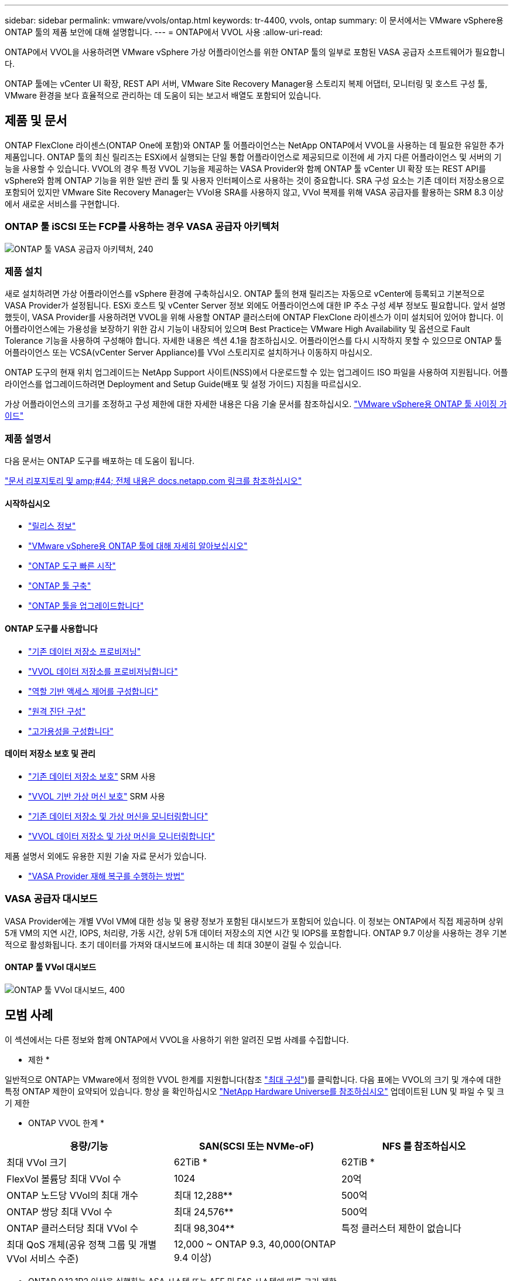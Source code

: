 ---
sidebar: sidebar 
permalink: vmware/vvols/ontap.html 
keywords: tr-4400, vvols, ontap 
summary: 이 문서에서는 VMware vSphere용 ONTAP 툴의 제품 보안에 대해 설명합니다. 
---
= ONTAP에서 VVOL 사용
:allow-uri-read: 


[role="lead"]
ONTAP에서 VVOL을 사용하려면 VMware vSphere 가상 어플라이언스를 위한 ONTAP 툴의 일부로 포함된 VASA 공급자 소프트웨어가 필요합니다.

ONTAP 툴에는 vCenter UI 확장, REST API 서버, VMware Site Recovery Manager용 스토리지 복제 어댑터, 모니터링 및 호스트 구성 툴, VMware 환경을 보다 효율적으로 관리하는 데 도움이 되는 보고서 배열도 포함되어 있습니다.



== 제품 및 문서

ONTAP FlexClone 라이센스(ONTAP One에 포함)와 ONTAP 툴 어플라이언스는 NetApp ONTAP에서 VVOL을 사용하는 데 필요한 유일한 추가 제품입니다. ONTAP 툴의 최신 릴리즈는 ESXi에서 실행되는 단일 통합 어플라이언스로 제공되므로 이전에 세 가지 다른 어플라이언스 및 서버의 기능을 사용할 수 있습니다. VVOL의 경우 특정 VVOL 기능을 제공하는 VASA Provider와 함께 ONTAP 툴 vCenter UI 확장 또는 REST API를 vSphere와 함께 ONTAP 기능을 위한 일반 관리 툴 및 사용자 인터페이스로 사용하는 것이 중요합니다. SRA 구성 요소는 기존 데이터 저장소용으로 포함되어 있지만 VMware Site Recovery Manager는 VVol용 SRA를 사용하지 않고, VVol 복제를 위해 VASA 공급자를 활용하는 SRM 8.3 이상에서 새로운 서비스를 구현합니다.



=== ONTAP 툴 iSCSI 또는 FCP를 사용하는 경우 VASA 공급자 아키텍처

image:vvols-image5.png["ONTAP 툴 VASA 공급자 아키텍처, 240"]



=== 제품 설치

새로 설치하려면 가상 어플라이언스를 vSphere 환경에 구축하십시오. ONTAP 툴의 현재 릴리즈는 자동으로 vCenter에 등록되고 기본적으로 VASA Provider가 설정됩니다. ESXi 호스트 및 vCenter Server 정보 외에도 어플라이언스에 대한 IP 주소 구성 세부 정보도 필요합니다. 앞서 설명했듯이, VASA Provider를 사용하려면 VVOL을 위해 사용할 ONTAP 클러스터에 ONTAP FlexClone 라이센스가 이미 설치되어 있어야 합니다. 이 어플라이언스에는 가용성을 보장하기 위한 감시 기능이 내장되어 있으며 Best Practice는 VMware High Availability 및 옵션으로 Fault Tolerance 기능을 사용하여 구성해야 합니다. 자세한 내용은 섹션 4.1을 참조하십시오. 어플라이언스를 다시 시작하지 못할 수 있으므로 ONTAP 툴 어플라이언스 또는 VCSA(vCenter Server Appliance)를 VVol 스토리지로 설치하거나 이동하지 마십시오.

ONTAP 도구의 현재 위치 업그레이드는 NetApp Support 사이트(NSS)에서 다운로드할 수 있는 업그레이드 ISO 파일을 사용하여 지원됩니다. 어플라이언스를 업그레이드하려면 Deployment and Setup Guide(배포 및 설정 가이드) 지침을 따르십시오.

가상 어플라이언스의 크기를 조정하고 구성 제한에 대한 자세한 내용은 다음 기술 문서를 참조하십시오. https://kb.netapp.com/Advice_and_Troubleshooting/Data_Storage_Software/VSC_and_VASA_Provider/OTV%3A_Sizing_Guide_for_ONTAP_tools_for_VMware_vSphere["VMware vSphere용 ONTAP 툴 사이징 가이드"^]



=== 제품 설명서

다음 문서는 ONTAP 도구를 배포하는 데 도움이 됩니다.

https://docs.netapp.com/us-en/ontap-tools-vmware-vsphere/index.html["문서 리포지토리 및 amp;#44; 전체 내용은 docs.netapp.com 링크를 참조하십시오"^]



==== 시작하십시오

* https://docs.netapp.com/us-en/ontap-tools-vmware-vsphere/release_notes.html["릴리스 정보"^]
* https://docs.netapp.com/us-en/ontap-tools-vmware-vsphere/concepts/concept_virtual_storage_console_overview.html["VMware vSphere용 ONTAP 툴에 대해 자세히 알아보십시오"^]
* https://docs.netapp.com/us-en/ontap-tools-vmware-vsphere/qsg.html["ONTAP 도구 빠른 시작"^]
* https://docs.netapp.com/us-en/ontap-tools-vmware-vsphere/deploy/task_deploy_ontap_tools.html["ONTAP 툴 구축"^]
* https://docs.netapp.com/us-en/ontap-tools-vmware-vsphere/deploy/task_upgrade_to_the_9_8_ontap_tools_for_vmware_vsphere.html["ONTAP 툴을 업그레이드합니다"^]




==== ONTAP 도구를 사용합니다

* https://docs.netapp.com/us-en/ontap-tools-vmware-vsphere/configure/task_provision_datastores.html["기존 데이터 저장소 프로비저닝"^]
* https://docs.netapp.com/us-en/ontap-tools-vmware-vsphere/configure/task_provision_vvols_datastores.html["VVOL 데이터 저장소를 프로비저닝합니다"^]
* https://docs.netapp.com/us-en/ontap-tools-vmware-vsphere/concepts/concept_vcenter_server_role_based_access_control_features_in_vsc_for_vmware_vsphere.html["역할 기반 액세스 제어를 구성합니다"^]
* https://docs.netapp.com/us-en/ontap-tools-vmware-vsphere/manage/task_configure_vasa_provider_to_use_ssh_for_remote_diag_access.html["원격 진단 구성"^]
* https://docs.netapp.com/us-en/ontap-tools-vmware-vsphere/concepts/concept_configure_high_availability_for_ontap_tools_for_vmware_vsphere.html["고가용성을 구성합니다"^]




==== 데이터 저장소 보호 및 관리

* https://docs.netapp.com/us-en/ontap-tools-vmware-vsphere/protect/task_enable_storage_replication_adapter.html["기존 데이터 저장소 보호"^] SRM 사용
* https://docs.netapp.com/us-en/ontap-tools-vmware-vsphere/protect/concept_configure_replication_for_vvols_datastore.html["VVOL 기반 가상 머신 보호"^] SRM 사용
* https://docs.netapp.com/us-en/ontap-tools-vmware-vsphere/manage/task_monitor_datastores_using_the_traditional_dashboard.html["기존 데이터 저장소 및 가상 머신을 모니터링합니다"^]
* https://docs.netapp.com/us-en/ontap-tools-vmware-vsphere/manage/task_monitor_vvols_datastores_and_virtual_machines_using_vvols_dashboard.html["VVOL 데이터 저장소 및 가상 머신을 모니터링합니다"^]


제품 설명서 외에도 유용한 지원 기술 자료 문서가 있습니다.

* https://kb.netapp.com/app/answers/answer_view/a_id/1031261["VASA Provider 재해 복구를 수행하는 방법"^]




=== VASA 공급자 대시보드

VASA Provider에는 개별 VVol VM에 대한 성능 및 용량 정보가 포함된 대시보드가 포함되어 있습니다. 이 정보는 ONTAP에서 직접 제공하며 상위 5개 VM의 지연 시간, IOPS, 처리량, 가동 시간, 상위 5개 데이터 저장소의 지연 시간 및 IOPS를 포함합니다. ONTAP 9.7 이상을 사용하는 경우 기본적으로 활성화됩니다. 초기 데이터를 가져와 대시보드에 표시하는 데 최대 30분이 걸릴 수 있습니다.



==== ONTAP 툴 VVol 대시보드

image:vvols-image6.png["ONTAP 툴 VVol 대시보드, 400"]



== 모범 사례

이 섹션에서는 다른 정보와 함께 ONTAP에서 VVOL을 사용하기 위한 알려진 모범 사례를 수집합니다.

* 제한 *

일반적으로 ONTAP는 VMware에서 정의한 VVOL 한계를 지원합니다(참조 https://configmax.esp.vmware.com/guest?vmwareproduct=vSphere&release=vSphere%207.0&categories=8-0["최대 구성"^])를 클릭합니다. 다음 표에는 VVOL의 크기 및 개수에 대한 특정 ONTAP 제한이 요약되어 있습니다. 항상 을 확인하십시오 https://hwu.netapp.com/["NetApp Hardware Universe를 참조하십시오"^] 업데이트된 LUN 및 파일 수 및 크기 제한

* ONTAP VVOL 한계 *

|===
| 용량/기능 | SAN(SCSI 또는 NVMe-oF) | NFS 를 참조하십시오 


| 최대 VVol 크기 | 62TiB * | 62TiB * 


| FlexVol 볼륨당 최대 VVol 수 | 1024 | 20억 


| ONTAP 노드당 VVol의 최대 개수 | 최대 12,288** | 500억 


| ONTAP 쌍당 최대 VVol 수 | 최대 24,576** | 500억 


| ONTAP 클러스터당 최대 VVol 수 | 최대 98,304** | 특정 클러스터 제한이 없습니다 


| 최대 QoS 개체(공유 정책 그룹 및 개별 VVol 서비스 수준) | 12,000 ~ ONTAP 9.3, 40,000(ONTAP 9.4 이상) |  
|===
* ONTAP 9.12.1P2 이상을 실행하는 ASA 시스템 또는 AFF 및 FAS 시스템에 따른 크기 제한.
+
** SAN VVOL(NVMe 네임스페이스 또는 LUN)의 수는 플랫폼에 따라 다릅니다. 항상 을 확인하십시오 https://hwu.netapp.com/["NetApp Hardware Universe를 참조하십시오"^] 업데이트된 LUN 및 파일 수 및 크기 제한




* 모범 사례 *

vSphere에서 ONTAP VVOL을 사용하는 것은 간단하며 게시된 vSphere 방법을 따릅니다(사용 중인 ESXi 버전에 대한 VMware 설명서의 vSphere 스토리지 아래에서 가상 볼륨 작업 참조). 다음은 ONTAP와 관련하여 고려해야 할 몇 가지 추가 사례입니다.

ONTAP에서 VVOL을 사용하기 위한 모범 사례

|===


| * VMware vSphere의 UI 확장 또는 REST API용 ONTAP 툴을 사용하여 VVOL 데이터 저장소 * * 및 프로토콜 엔드포인트 프로비저닝 * 


| 일반 vSphere 인터페이스를 통해 VVOL 데이터 저장소를 생성할 수도 있지만, ONTAP 툴을 사용하면 필요에 따라 프로토콜 엔드포인트를 자동으로 생성하고, ONTAP 모범 사례와 정의된 스토리지 용량 프로필을 준수하여 FlexVol 볼륨을 생성할 수 있습니다. 호스트/클러스터/데이터 센터를 마우스 오른쪽 버튼으로 클릭하고 _ONTAP tools_and_provision datastore_를 선택합니다. 마법사에서 원하는 VVOL 옵션을 선택하기만 하면 됩니다. 


| * ONTAP 툴 어플라이언스 또는 VCSA(vCenter Server Appliance)를 관리하는 VVol 데이터 저장소에 저장하지 마십시오. * 


| 이로 인해 어플라이언스를 재부팅해야 할 경우 "닭과 달걀"이 발생할 수 있습니다. 재부팅하는 동안에는 자체 VVOL을 다시 바인딩할 수 없기 때문입니다. 다른 ONTAP 툴과 vCenter 구축을 통해 관리되는 VVol 데이터 저장소에 저장할 수 있습니다. 


| * 다양한 ONTAP 릴리즈에서 VVOL을 운영하는 것을 방지합니다. * 


| VASA Provider의 다양한 릴리즈에서 QoS, 특성 등과 같은 지원되는 스토리지 기능이 변경되었으며, 일부는 ONTAP 릴리즈에 따라 달라집니다. ONTAP 클러스터에서 다른 릴리즈를 사용하거나 서로 다른 릴리즈를 가진 클러스터 간에 VVOL을 이동하면 예기치 않은 동작 또는 규정 준수 경보가 발생할 수 있습니다. 


| * VVOL을 위해 NVMe/FC 또는 FCP를 사용하기 전에 파이버 채널 패브릭을 존*합니다 


| ONTAP 툴 VASA Provider는 관리되는 ESXi 호스트의 검색된 이니시에이터를 기반으로 ONTAP에서 FCP 및 iSCSI igroup과 NVMe 서브시스템을 관리합니다. 그러나 조닝을 관리하기 위해 파이버 채널 스위치와 통합되지 않습니다. 조닝은 Best Practice에 따라 수행해야 프로비저닝이 수행될 수 있습니다. 다음은 4개의 ONTAP 시스템에 대한 단일 이니시에이터 조닝의 예입니다.

단일 이니시에이터 조닝:

image:vvols-image7.gif["4개 노드인 400을 포함하는 단일 이니시에이터 조닝"]

자세한 모범 사례는 다음 문서를 참조하십시오.

https://www.netapp.com/media/10680-tr4080.pdf["_TR-4080 최신 SAN ONTAP 9_에 대한 모범 사례"^]

https://www.netapp.com/pdf.html?item=/media/10681-tr4684.pdf["_TR-4684 NVMe-oF_로 최신 SAN 구현 및 구성"^] 


| * 필요에 따라 지원 FlexVols를 계획합니다. * 


| ONTAP 클러스터에 워크로드를 분산하거나, 다양한 정책 옵션을 지원하거나, 허용되는 LUN 또는 파일 수를 늘리기 위해 VVOL 데이터 저장소에 여러 백업 볼륨을 추가하는 것이 좋습니다. 하지만 최대 스토리지 효율성이 필요한 경우에는 모든 백업 볼륨을 단일 Aggregate에 배치하십시오. 또는 최대 클론 복제 성능이 필요한 경우 단일 FlexVol 볼륨을 사용하고 템플릿 또는 콘텐츠 라이브러리를 동일한 볼륨에 유지하는 것을 고려해 보십시오. VASA Provider는 마이그레이션, 클론 생성 및 스냅샷을 비롯한 다양한 VVOL 스토리지 작업을 ONTAP로 오프로드합니다. 단일 FlexVol 볼륨 내에서 이 작업을 수행할 경우 공간 효율적인 파일 클론이 사용되며 거의 즉시 사용할 수 있습니다. FlexVol 볼륨 전체에 걸쳐 복사본을 빠르게 생성하여 인라인 중복제거 및 압축을 사용할 수 있지만, 백그라운드 작업이 백그라운드 중복제거 및 압축을 사용하는 볼륨에서 실행될 때까지 최대 스토리지 효율성이 복구되지 않을 수 있습니다. 소스 및 타겟에 따라 일부 효율성이 저하될 수 있습니다. 


| * SCP(스토리지 기능 프로필)를 간단하게 유지합니다. * 


| 필요하지 않은 기능은 ANY 로 설정하여 지정하지 마십시오. 이렇게 하면 FlexVol 볼륨을 선택하거나 생성할 때 발생하는 문제를 최소화할 수 있습니다. 예를 들어 VASA Provider 7.1 이전 버전에서는 압축이 기본 SCP 설정인 No로 설정되어 있으면 AFF 시스템에서도 압축을 해제하려고 시도합니다. 


| * 기본 SCP를 예제 템플릿으로 사용하여 고유한 템플릿을 만듭니다. * 


| 포함된 CP는 대부분의 범용 용도에 적합하지만, 요구 사항은 다를 수 있습니다.

* 최대 IOPS를 사용하여 알 수 없는 VM을 제어하거나 VM을 테스트하는 것을 고려해 보십시오. * 


| VASA Provider 7.1에서 처음 사용할 수 있는 Max IOPS를 사용하면 알 수 없는 워크로드를 위해 IOPS를 특정 VVOL으로 제한하여 다른 중요한 워크로드에 미치는 영향을 방지할 수 있습니다. 성능 관리에 대한 자세한 내용은 표 4를 참조하십시오.

* 충분한 데이터 LIF가 있는지 확인하십시오. * 


| HA 쌍당 최소 2개의 LIF를 생성합니다. 작업 부하에 따라 더 많은 작업이 필요할 수 있습니다. 


| * 모든 프로토콜 모범 사례를 따르십시오. * 


| 선택한 프로토콜에 관련된 NetApp 및 VMware의 기타 모범 사례 가이드를 참조하십시오. 일반적으로 이미 언급한 것 이외의 다른 변경 사항은 없습니다.
[[Figure_6]]
NFS v3를 통한 VVOL을 사용한 네트워크 구성의 예:

image:vvols-image18.png["NFS v3,500을 통해 VVOL을 사용한 네트워크 구성"] 
|===